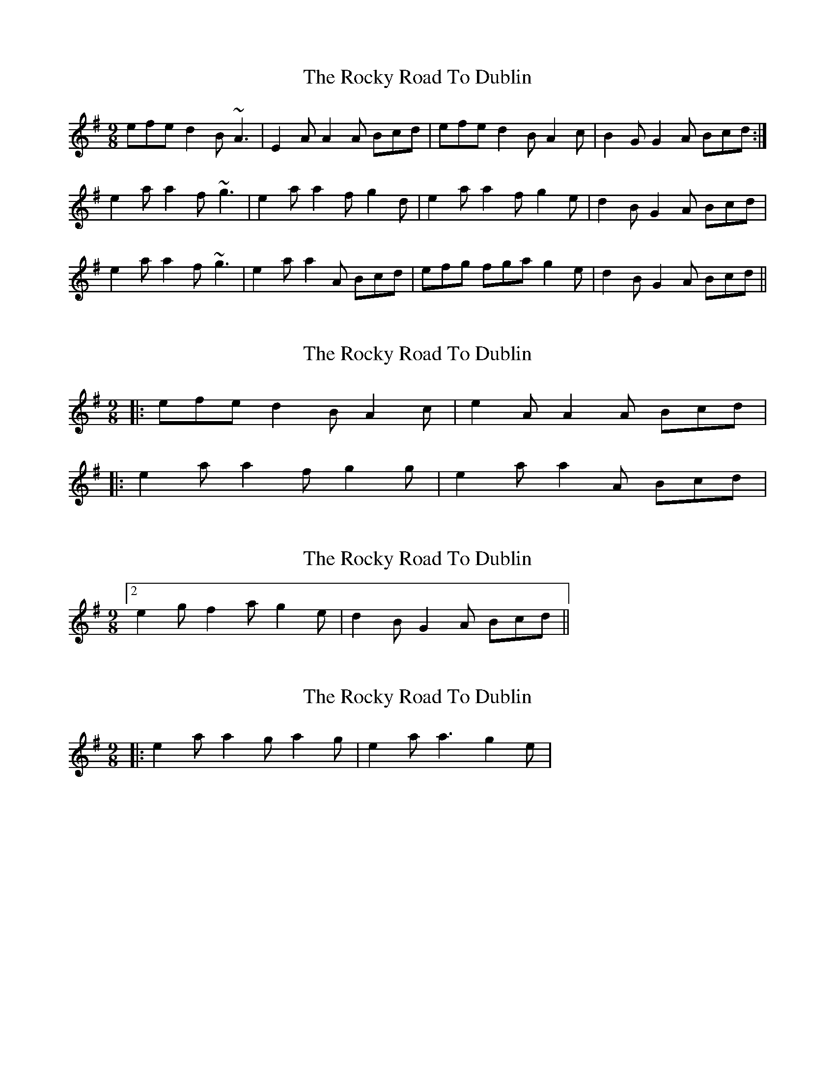 X: 1
T: Rocky Road To Dublin, The
Z: bsykes62
S: https://thesession.org/tunes/593#setting593
R: slip jig
M: 9/8
L: 1/8
K: Ador
efe d2B ~A3|E2A A2A Bcd|efe d2B A2c|B2G G2A Bcd:|
e2a a2f ~g3|e2a a2f g2d|e2a a2f g2e|d2B G2A Bcd|
e2a a2f ~g3|e2a a2A Bcd|efg fga g2e|d2B G2A Bcd||
X: 2
T: Rocky Road To Dublin, The
Z: ceolachan
S: https://thesession.org/tunes/593#setting13598
R: slip jig
M: 9/8
L: 1/8
K: Ador
|: efe d2 B A2 c | e2 A A2 A Bcd | |: e2 a a2 f g2 g | e2 a a2 A Bcd |
X: 3
T: Rocky Road To Dublin, The
Z: ceolachan
S: https://thesession.org/tunes/593#setting13599
R: slip jig
M: 9/8
L: 1/8
K: Ador
[2 e2 g f2 a g2 e | d2 B G2 A Bcd ||
X: 4
T: Rocky Road To Dublin, The
Z: ceolachan
S: https://thesession.org/tunes/593#setting13600
R: slip jig
M: 9/8
L: 1/8
K: Ador
|: e2 a a2 g a2 g | e2 a a3 g2 e |\
X: 5
T: Rocky Road To Dublin, The
Z: turophile
S: https://thesession.org/tunes/593#setting13601
R: slip jig
M: 9/8
L: 1/8
K: Ador
(3 efe dB AG | EA AB cd | (3 efe dB Ac | BG GG Bd |(3 efe dB AG | EA AB cd | (3 efg fa ge | dB GA Bd :||: ea af gg | ea aA Bd | ea af ge | dB GA Bd |ea af gg | ea af ga | bb af ge | dB GA Bd :||:(3 efe dB cA | eA cA Bd | (3 efe dB cA | BG GG Bd |(3 efe dB cA | eA cA Bd | (3 efg fa ge | dB GA Bd :|
X: 6
T: Rocky Road To Dublin, The
Z: BillScates
S: https://thesession.org/tunes/593#setting22974
R: slip jig
M: 9/8
L: 1/8
K: Ddor
AAA G2E DDD | A,2D D2E F2G | AAA G2E D2F | E2C C2D EFG :|
A2d d2B cBc | A2d d3 DEG | A2d d2B cBA | G2E C2D EFG |
A2d d2B cBc | A2d d2B c3 | A2d d2B cBA | G2E C2D EFG |
A2A G2E D3 | A,2D DDE F2G | AAA G2E D2F | E2C C2D EFG | AAA G2E D3 ||
X: 7
T: Rocky Road To Dublin, The
Z: JACKB
S: https://thesession.org/tunes/593#setting25897
R: slip jig
M: 9/8
L: 1/8
K: Ador
|:e3 d2B A3|E2A A2G Bcd|e3 d2B A2c|B2G G2A Bcd|
e3 d2B A3|E2A A2G Bcd|e3 d2B A2c|B2G G2A Bcd||
e2a a2f g3|e2a a2A Bcd|e2a a2f g2e|d2B G2A Bcd|
e2a a2f g3|e2a a2A Bcd|e2a a2f g2e|d2B G2A Bcd||
